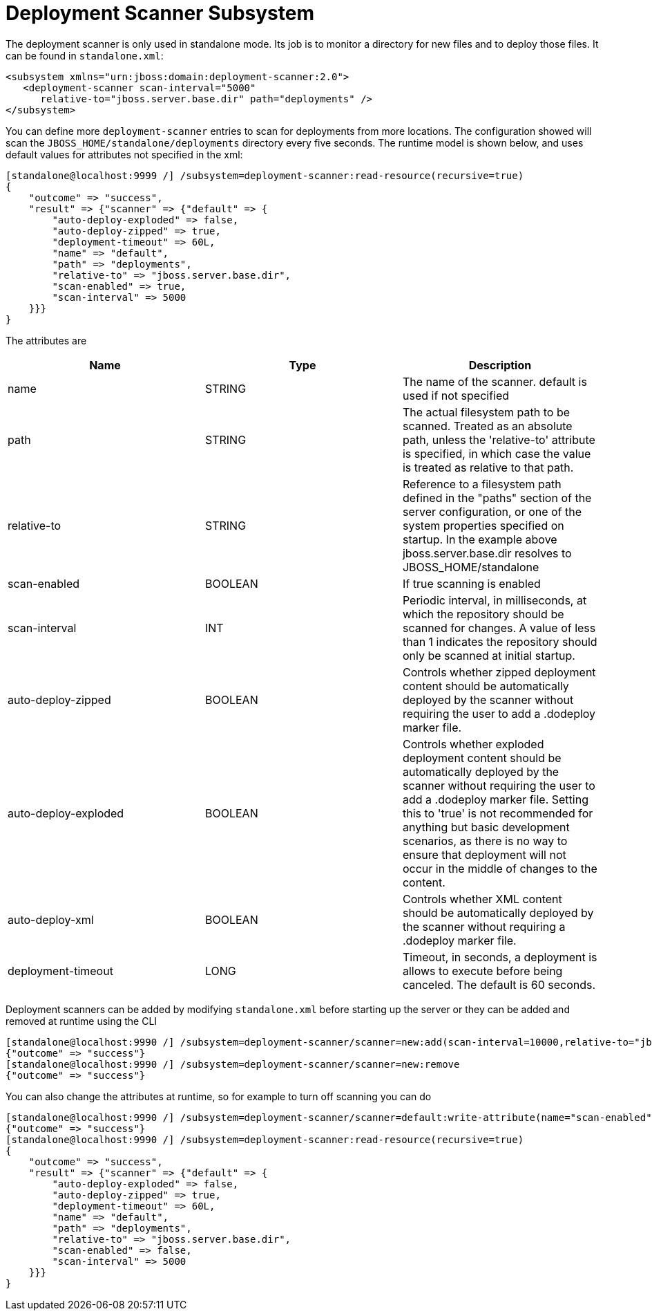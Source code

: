 [[Deployment_Scanner]]
= Deployment Scanner Subsystem

ifdef::env-github[]
:tip-caption: :bulb:
:note-caption: :information_source:
:important-caption: :heavy_exclamation_mark:
:caution-caption: :fire:
:warning-caption: :warning:
endif::[]

The deployment scanner is only used in standalone mode. Its job is to
monitor a directory for new files and to deploy those files. It can be
found in `standalone.xml`:

[source,xml,options="nowrap"]
----
<subsystem xmlns="urn:jboss:domain:deployment-scanner:2.0">
   <deployment-scanner scan-interval="5000"
      relative-to="jboss.server.base.dir" path="deployments" />
</subsystem>
----

You can define more `deployment-scanner` entries to scan for deployments
from more locations. The configuration showed will scan the
`JBOSS_HOME/standalone/deployments` directory every five seconds. The
runtime model is shown below, and uses default values for attributes not
specified in the xml:

[source,options="nowrap"]
----
[standalone@localhost:9999 /] /subsystem=deployment-scanner:read-resource(recursive=true)
{
    "outcome" => "success",
    "result" => {"scanner" => {"default" => {
        "auto-deploy-exploded" => false,
        "auto-deploy-zipped" => true,
        "deployment-timeout" => 60L,
        "name" => "default",
        "path" => "deployments",
        "relative-to" => "jboss.server.base.dir",
        "scan-enabled" => true,
        "scan-interval" => 5000
    }}}
}
----

The attributes are

[cols=",,",options="header"]
|=======================================================================
|Name |Type |Description

|name |STRING |The name of the scanner. default is used if not specified

|path |STRING |The actual filesystem path to be scanned. Treated as an
absolute path, unless the 'relative-to' attribute is specified, in which
case the value is treated as relative to that path.

|relative-to |STRING |Reference to a filesystem path defined in the
"paths" section of the server configuration, or one of the system
properties specified on startup. In the example above
jboss.server.base.dir resolves to JBOSS_HOME/standalone

|scan-enabled |BOOLEAN |If true scanning is enabled

|scan-interval |INT |Periodic interval, in milliseconds, at which the
repository should be scanned for changes. A value of less than 1
indicates the repository should only be scanned at initial startup.

|auto-deploy-zipped |BOOLEAN |Controls whether zipped deployment content
should be automatically deployed by the scanner without requiring the
user to add a .dodeploy marker file.

|auto-deploy-exploded |BOOLEAN |Controls whether exploded deployment
content should be automatically deployed by the scanner without
requiring the user to add a .dodeploy marker file. Setting this to
'true' is not recommended for anything but basic development scenarios,
as there is no way to ensure that deployment will not occur in the
middle of changes to the content.

|auto-deploy-xml |BOOLEAN |Controls whether XML content should be
automatically deployed by the scanner without requiring a .dodeploy
marker file.

|deployment-timeout |LONG |Timeout, in seconds, a deployment is allows
to execute before being canceled. The default is 60 seconds.
|=======================================================================

Deployment scanners can be added by modifying `standalone.xml` before
starting up the server or they can be added and removed at runtime using
the CLI

[source,options="nowrap"]
----
[standalone@localhost:9990 /] /subsystem=deployment-scanner/scanner=new:add(scan-interval=10000,relative-to="jboss.server.base.dir",path="other-deployments")
{"outcome" => "success"}
[standalone@localhost:9990 /] /subsystem=deployment-scanner/scanner=new:remove
{"outcome" => "success"}
----

You can also change the attributes at runtime, so for example to turn
off scanning you can do

[source,options="nowrap"]
----
[standalone@localhost:9990 /] /subsystem=deployment-scanner/scanner=default:write-attribute(name="scan-enabled",value=false)
{"outcome" => "success"}
[standalone@localhost:9990 /] /subsystem=deployment-scanner:read-resource(recursive=true)
{
    "outcome" => "success",
    "result" => {"scanner" => {"default" => {
        "auto-deploy-exploded" => false,
        "auto-deploy-zipped" => true,
        "deployment-timeout" => 60L,
        "name" => "default",
        "path" => "deployments",
        "relative-to" => "jboss.server.base.dir",
        "scan-enabled" => false,
        "scan-interval" => 5000
    }}}
}
----

